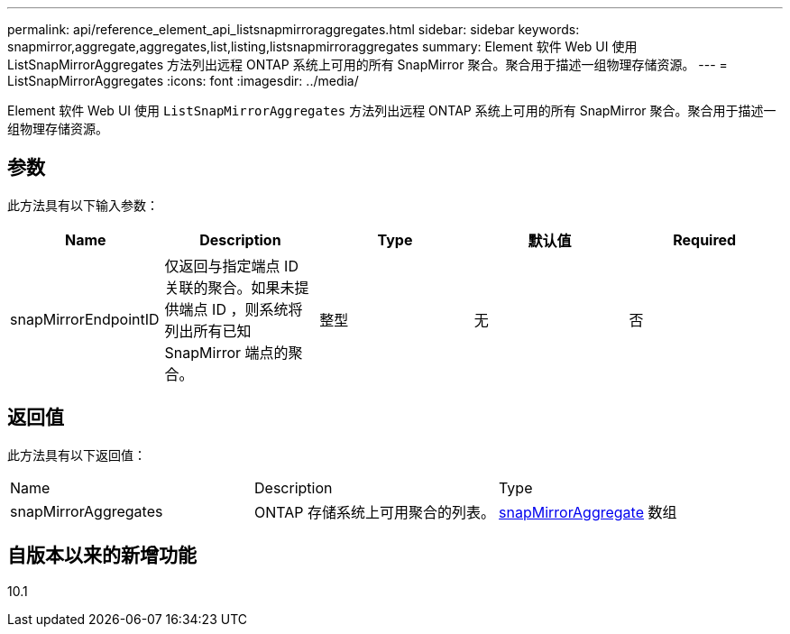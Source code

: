 ---
permalink: api/reference_element_api_listsnapmirroraggregates.html 
sidebar: sidebar 
keywords: snapmirror,aggregate,aggregates,list,listing,listsnapmirroraggregates 
summary: Element 软件 Web UI 使用 ListSnapMirrorAggregates 方法列出远程 ONTAP 系统上可用的所有 SnapMirror 聚合。聚合用于描述一组物理存储资源。 
---
= ListSnapMirrorAggregates
:icons: font
:imagesdir: ../media/


[role="lead"]
Element 软件 Web UI 使用 `ListSnapMirrorAggregates` 方法列出远程 ONTAP 系统上可用的所有 SnapMirror 聚合。聚合用于描述一组物理存储资源。



== 参数

此方法具有以下输入参数：

|===
| Name | Description | Type | 默认值 | Required 


 a| 
snapMirrorEndpointID
 a| 
仅返回与指定端点 ID 关联的聚合。如果未提供端点 ID ，则系统将列出所有已知 SnapMirror 端点的聚合。
 a| 
整型
 a| 
无
 a| 
否

|===


== 返回值

此方法具有以下返回值：

|===


| Name | Description | Type 


 a| 
snapMirrorAggregates
 a| 
ONTAP 存储系统上可用聚合的列表。
 a| 
xref:reference_element_api_snapmirroraggregate.adoc[snapMirrorAggregate] 数组

|===


== 自版本以来的新增功能

10.1
